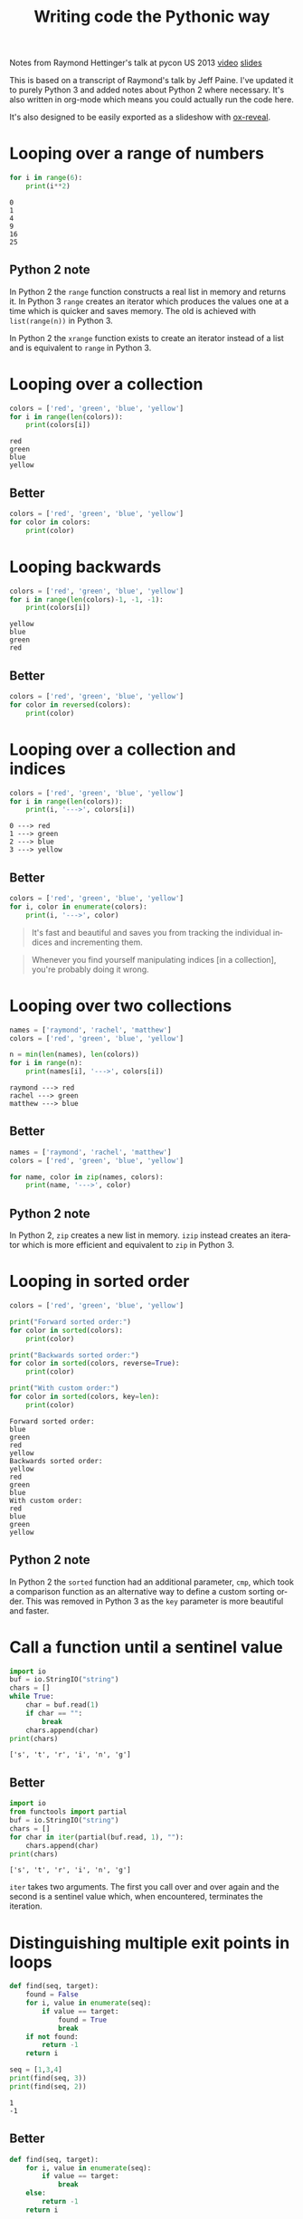 #+OPTIONS: ':nil *:t -:t ::t <:t H:3 \n:nil ^:t arch:headline author:t
#+OPTIONS: broken-links:nil c:nil creator:nil d:(not "LOGBOOK") date:t e:t
#+OPTIONS: email:nil f:t inline:t num:nil p:nil pri:nil prop:nil stat:t tags:t
#+OPTIONS: tasks:t tex:t timestamp:t title:t toc:nil todo:t |:t
#+TITLE: Writing code the Pythonic way
#+LANGUAGE: en
#+SELECT_TAGS: export
#+EXCLUDE_TAGS: noexport
#+CREATOR: Emacs 25.3.1 (Org mode 9.1.3)
#+STARTUP: indent

#+OPTIONS: reveal_center:t reveal_control:t reveal_height:-1
#+OPTIONS: reveal_history:nil reveal_keyboard:t reveal_overview:t
#+OPTIONS: reveal_progress:t reveal_rolling_links:nil reveal_single_file:nil
#+OPTIONS: reveal_slide_number:"c" reveal_title_slide:"%t" reveal_width:-1
#+REVEAL_MARGIN: -1
#+REVEAL_MIN_SCALE: -1
#+REVEAL_MAX_SCALE: -1
#+REVEAL_ROOT: .
#+REVEAL_TRANS: default
#+REVEAL_SPEED: default
#+REVEAL_THEME: solarized
#+REVEAL_EXTRA_CSS:
#+REVEAL_EXTRA_JS:
#+REVEAL_HLEVEL:1
#+REVEAL_TITLE_SLIDE_BACKGROUND:
#+REVEAL_TITLE_SLIDE_BACKGROUND_SIZE:
#+REVEAL_TITLE_SLIDE_BACKGROUND_POSITION:
#+REVEAL_TITLE_SLIDE_BACKGROUND_REPEAT:
#+REVEAL_TITLE_SLIDE_BACKGROUND_TRANSITION:
#+REVEAL_DEFAULT_SLIDE_BACKGROUND:
#+REVEAL_DEFAULT_SLIDE_BACKGROUND_SIZE:
#+REVEAL_DEFAULT_SLIDE_BACKGROUND_POSITION:
#+REVEAL_DEFAULT_SLIDE_BACKGROUND_REPEAT:
#+REVEAL_DEFAULT_SLIDE_BACKGROUND_TRANSITION:
#+REVEAL_MATHJAX_URL: https://cdn.mathjax.org/mathjax/latest/MathJax.js?config=TeX-AMS-MML_HTMLorMML
#+REVEAL_PREAMBLE:
#+REVEAL_HEAD_PREAMBLE:
#+REVEAL_POSTAMBLE:
#+REVEAL_MULTIPLEX_ID:
#+REVEAL_MULTIPLEX_SECRET:
#+REVEAL_MULTIPLEX_URL:
#+REVEAL_MULTIPLEX_SOCKETIO_URL:
#+REVEAL_SLIDE_HEADER:
#+REVEAL_SLIDE_FOOTER:
#+REVEAL_PLUGINS: (highlight notes)
#+REVEAL_DEFAULT_FRAG_STYLE:
#+REVEAL_INIT_SCRIPT: zoomKey: 'shift'
#+REVEAL_HIGHLIGHT_CSS: %r/lib/css/zenburn.css

#+BEGIN_NOTES
Notes from Raymond Hettinger's talk at pycon US 2013 [[https://www.youtube.com/watch?v=OSGv2VnC0go][video]] [[https://speakerdeck.com/pyconslides/transforming-code-into-beautiful-idiomatic-python-by-raymond-hettinger-1][slides]]

This is based on a transcript of Raymond's talk by Jeff Paine. I've updated
it to purely Python 3 and added notes about Python 2 where necessary. It's
also written in org-mode which means you could actually run the code here.

It's also designed to be easily exported as a slideshow with [[https://github.com/yjwen/org-reveal/][ox-reveal]].
#+END_NOTES

* Looping over a range of numbers
#+BEGIN_SRC python :results output :exports both :cache yes
  for i in range(6):
      print(i**2)
#+END_SRC

#+RESULTS[d97253be7d418f2cbdc831381aa7843724b132d7]:
: 0
: 1
: 4
: 9
: 16
: 25

** Python 2 note
In Python 2 the ~range~ function constructs a real list in memory and returns
it. In Python 3 ~range~ creates an iterator which produces the values one at a
time which is quicker and saves memory. The old is achieved with
~list(range(n))~ in Python 3.

In Python 2 the ~xrange~ function exists to create an iterator instead of a
list and is equivalent to ~range~ in Python 3.

* Looping over a collection
#+BEGIN_SRC python :results output :exports both :cache yes
  colors = ['red', 'green', 'blue', 'yellow']
  for i in range(len(colors)):
      print(colors[i])
#+END_SRC

#+RESULTS[ab7b1a1a1e133338fcf9b877179e6d80d9ea3f64]:
: red
: green
: blue
: yellow

** Better
#+BEGIN_SRC python :results output
  colors = ['red', 'green', 'blue', 'yellow']
  for color in colors:
      print(color)
#+END_SRC

* Looping backwards
#+BEGIN_SRC python :results output :exports both :cache yes
  colors = ['red', 'green', 'blue', 'yellow']
  for i in range(len(colors)-1, -1, -1):
      print(colors[i])
#+END_SRC

#+RESULTS[35459c5837b625d6014dcec0d3f0f4a4755761b2]:
: yellow
: blue
: green
: red

** Better
#+BEGIN_SRC python :results output
  colors = ['red', 'green', 'blue', 'yellow']
  for color in reversed(colors):
      print(color)
#+END_SRC

* Looping over a collection and indices
#+BEGIN_SRC python :results output :exports both :cache yes
  colors = ['red', 'green', 'blue', 'yellow']
  for i in range(len(colors)):
      print(i, '--->', colors[i])
#+END_SRC

#+RESULTS[79f8b0ce8a5524f9efcd7452c04620daf5de558f]:
: 0 ---> red
: 1 ---> green
: 2 ---> blue
: 3 ---> yellow

** Better
#+BEGIN_SRC python :results output
  colors = ['red', 'green', 'blue', 'yellow']
  for i, color in enumerate(colors):
      print(i, '--->', color)
#+END_SRC

#+BEGIN_QUOTE
It's fast and beautiful and saves you from tracking the individual indices and
incrementing them.
#+END_QUOTE
#+BEGIN_QUOTE
Whenever you find yourself manipulating indices [in a collection], you're
probably doing it wrong.
#+END_QUOTE

* Looping over two collections
#+BEGIN_SRC python :results output :exports both :cache yes
  names = ['raymond', 'rachel', 'matthew']
  colors = ['red', 'green', 'blue', 'yellow']

  n = min(len(names), len(colors))
  for i in range(n):
      print(names[i], '--->', colors[i])
#+END_SRC

#+RESULTS[c662442b8db17d5223202aecccc16140900b2b51]:
: raymond ---> red
: rachel ---> green
: matthew ---> blue

** Better
#+BEGIN_SRC python :results output
  names = ['raymond', 'rachel', 'matthew']
  colors = ['red', 'green', 'blue', 'yellow']

  for name, color in zip(names, colors):
      print(name, '--->', color)
#+END_SRC

** Python 2 note
In Python 2, ~zip~ creates a new list in memory. ~izip~ instead creates an
iterator which is more efficient and equivalent to ~zip~ in Python 3.

* Looping in sorted order
#+BEGIN_SRC python :results output :exports both :cache yes
  colors = ['red', 'green', 'blue', 'yellow']

  print("Forward sorted order:")
  for color in sorted(colors):
      print(color)

  print("Backwards sorted order:")
  for color in sorted(colors, reverse=True):
      print(color)

  print("With custom order:")
  for color in sorted(colors, key=len):
      print(color)
#+END_SRC

#+RESULTS[1d5ed17333b9075fa593f8e6768d138e23fc9018]:
#+begin_example
Forward sorted order:
blue
green
red
yellow
Backwards sorted order:
yellow
red
green
blue
With custom order:
red
blue
green
yellow
#+end_example

** Python 2 note
In Python 2 the ~sorted~ function had an additional parameter, ~cmp~, which
took a comparison function as an alternative way to define a custom sorting
order. This was removed in Python 3 as the ~key~ parameter is more beautiful
and faster.

* Call a function until a sentinel value
#+BEGIN_SRC python :results output :exports both :cache yes
  import io
  buf = io.StringIO("string")
  chars = []
  while True:
      char = buf.read(1)
      if char == "":
          break
      chars.append(char)
  print(chars)
#+END_SRC

#+RESULTS[3ffb0a854886174655f84ee6d8746f44f2d16368]:
: ['s', 't', 'r', 'i', 'n', 'g']

** Better
#+BEGIN_SRC python :results output :exports both :cache yes
  import io
  from functools import partial
  buf = io.StringIO("string")
  chars = []
  for char in iter(partial(buf.read, 1), ""):
      chars.append(char)
  print(chars)
#+END_SRC

#+RESULTS[2068c824057938d8eaf48754db8fd83036ae9945]:
: ['s', 't', 'r', 'i', 'n', 'g']

#+BEGIN_NOTES
~iter~ takes two arguments. The first you call over and over again and the
second is a sentinel value which, when encountered, terminates the iteration.
#+END_NOTES

* Distinguishing multiple exit points in loops
#+BEGIN_SRC python :results output :exports both :cache yes
  def find(seq, target):
      found = False
      for i, value in enumerate(seq):
          if value == target:
              found = True
              break
      if not found:
          return -1
      return i

  seq = [1,3,4]
  print(find(seq, 3))
  print(find(seq, 2))
#+END_SRC

#+RESULTS[17a1b97e45e74f36e9c478b4a9d2b09fd85fbc79]:
: 1
: -1

** Better
#+BEGIN_SRC python :results output :exports both :cache yes
  def find(seq, target):
      for i, value in enumerate(seq):
          if value == target:
              break
      else:
          return -1
      return i

  seq = [1,3,4]
  print(find(seq, 3))
  print(find(seq, 2))
#+END_SRC

#+RESULTS[b609ce17bec09921a46f3968a6c10ea18558a722]:
: 1
: -1

#+BEGIN_NOTES
In Python, ~for~ and ~while~ loops have an ~else~ which is executed when the
iteration naturally comes to and end (not after a ~break~).
#+END_NOTES

* Looping over dictionary keys
#+BEGIN_SRC python :results output :exports both :cache yes
  d = {'matthew': 'blue', 'rachel': 'green', 'raymond': 'red'}

  for k in d:
      print(k)

  for k in list(d.keys()):
      if k.startswith('r'):
          del d[k]

  print(d)
#+END_SRC

#+RESULTS[9d225c7d7caa633548706a782111c1c30a3222b3]:
: matthew
: rachel
: raymond
: {'matthew': 'blue'}

#+BEGIN_NOTES
Use the second version when you need to modify the dictionary in the loop.
#+END_NOTES

** Python 2 note
In Python 2, ~dict.keys()~ returned a copy of the dictionary keys. In Python 3
it returns an iterator so ~list~ must be used to create the copy. You should
never try to modify the collection that you are iterating over.
#+BEGIN_QUOTE
If you mutate something while you're iterating over it, you're living in a
state of sin and deserve whatever happens to you.
#+END_QUOTE

* Looping over dictionary keys and values
#+BEGIN_SRC python :results output :exports both :cache yes
  d = {'matthew': 'blue', 'rachel': 'green', 'raymond': 'red'}

  for k in d:
      print(k, '--->', d[k])
#+END_SRC

#+RESULTS[ef25081bd9f523bfd97bcd1ebb2c0d6a72168e7c]:
: matthew ---> blue
: rachel ---> green
: raymond ---> red

** Better
#+BEGIN_SRC python :results output :exports both :cache yes
  d = {'matthew': 'blue', 'rachel': 'green', 'raymond': 'red'}

  for k, v in d.items():
      print(k, '--->', v)
#+END_SRC

#+RESULTS[bb4925f717d14d8ef10bb0bdfad745ec8b0bc943]:
: matthew ---> blue
: rachel ---> green
: raymond ---> red

#+BEGIN_NOTES
The first solution has to rehash and do a lookup on every iteration. This way
produces an iterator which is quicker.
#+END_NOTES

** Python 2 note
In Python 2, ~dict.items()~ creates a list in memory and ~dict.iteritems()~
exists which is equivalent to Python 3 ~dict.items()~.

* Construct a dictionary from pairs
#+BEGIN_SRC python :results output :exports both :cache yes
  names = ['raymond', 'rachel', 'matthew']
  colors = ['red', 'green', 'blue']

  d = dict(zip(names, colors))
  print(d)
#+END_SRC

#+RESULTS[6347e604abaeea7cf7b2e5629c357dcf76169dd1]:
: {'raymond': 'red', 'rachel': 'green', 'matthew': 'blue'}

* Counting with dictionaries
#+BEGIN_SRC python :results output :exports both :cache yes
  colors = ['red', 'green', 'red', 'blue', 'green', 'red']

  d = {}
  for color in colors:
      if color not in d:
          d[color] = 0
      d[color] += 1

  print(d)
#+END_SRC

#+RESULTS[25459b41c262c5be74ab64413ac9f2852f718b43]:
: {'red': 3, 'green': 2, 'blue': 1}

** Better
#+BEGIN_SRC python :results output :exports both :cache yes
  colors = ['red', 'green', 'red', 'blue', 'green', 'red']

  d = {}
  for color in colors:
      d[color] = d.get(color, 0) + 1

  print(d)
#+END_SRC

#+RESULTS[ae71c0a9a3020750b2a9c458ab9ffa87981433f6]:
: {'red': 3, 'green': 2, 'blue': 1}

#+REVEAL: split

Another solution uses ~collections.defaultdict~. This does have several
caveats and is better for advanced users who understand the intricacies.

#+BEGIN_SRC python :results output :exports both :cache yes
  import collections
  colors = ['red', 'green', 'red', 'blue', 'green', 'red']

  d = collections.defaultdict(int)
  for color in colors:
      d[color] += 1

  print(d)
#+END_SRC

#+RESULTS[87711fe0b683cfd8c971115f7c78446712818749]:
: defaultdict(<class 'int'>, {'red': 3, 'green': 2, 'blue': 1})

* Grouping with dictionaries
#+BEGIN_SRC python :results output :exports both :cache yes
  names = ['raymond', 'rachel', 'matthew', 'roger',
           'betty', 'melissa', 'judith', 'charlie']

  # group by name length
  d = {}
  for name in names:
      key = len(name)
      if key not in d:
          d[key] = []
      d[key].append(name)

  print(d)
#+END_SRC

#+RESULTS[a8bb0ade7d635529fc6307ef77a725d6b9df86d7]:
: {7: ['raymond', 'matthew', 'melissa', 'charlie'], 6: ['rachel', 'judith'], 5: ['roger', 'betty']}

** Better
#+BEGIN_SRC python :results output :exports both :cache yes
  names = ['raymond', 'rachel', 'matthew', 'roger',
           'betty', 'melissa', 'judith', 'charlie']

  d = {}
  for name in names:
      key = len(name)
      d.setdefault(key, []).append(name)

  print(d)
#+END_SRC

#+RESULTS[3cdb87630c79004119c109be57a83485531212c8]:
: {7: ['raymond', 'matthew', 'melissa', 'charlie'], 6: ['rachel', 'judith'], 5: ['roger', 'betty']}

#+REVEAL: split

Again with ~defaultdict~...

#+BEGIN_SRC python :results output :exports both :cache yes
  import collections
  names = ['raymond', 'rachel', 'matthew', 'roger',
           'betty', 'melissa', 'judith', 'charlie']

  d = collections.defaultdict(list)
  for name in names:
      key = len(name)
      d[key].append(name)

  print(d)
#+END_SRC

#+RESULTS[fdbc7034152be76e2226a48824090c532fa7a4dc]:
: defaultdict(<class 'list'>, {7: ['raymond', 'matthew', 'melissa', 'charlie'], 6: ['rachel', 'judith'], 5: ['roger', 'betty']})

* Pop items from dictionary atomically
#+BEGIN_SRC python :results output :exports both :cache yes
  d = {'matthew': 'blue', 'rachel': 'green', 'raymond': 'red'}

  while d:
      key, value = d.popitem()
      print(key, '-->', value)

  print(d)
#+END_SRC

#+RESULTS[201de6d395d8f384d150b56beb06b97481389d26]:
: raymond --> red
: rachel --> green
: matthew --> blue
: {}

~dict.popitem()~ is atomic so you don't have to put locks around it to use it
in threads.

* Linking dictionaries
#+BEGIN_NOTES
This common approach allows you to use defaults at first, then override with
environment variables and then finally with command line
arguments. Unfortunately, this copies data like crazy.
#+END_NOTES

#+BEGIN_SRC python :results output :exports both :cache yes
  import os, argparse

  defaults = {'color': 'red', 'user': 'guest'}
  parser = argparse.ArgumentParser()
  parser.add_argument('-u', '--user')
  parser.add_argument('-c', '--color')
  namespace = parser.parse_args([])
  command_line_args = {k:v for k, v in vars(namespace).items() if v}

  d = defaults.copy()
  d.update(os.environ)
  d.update(command_line_args)

  print(d)
#+END_SRC

#+RESULTS[7a4772507fda3f7ef88a00501c6cc8b1bb44d261]:
: {'color': 'red', 'user': 'guest', 'CLUTTER_IM_MODULE': 'xim', 'HTTP_PROXY': 'http://10.0.2.2:3128/', 'XDG_MENU_PREFIX': 'gnome-', '_': '/home/vagrant/venvs/risk-wall/bin/python', 'LANG': 'en_GB.UTF-8', 'DISPLAY': ':0', 'WORKON_HOME': '/home/vagrant/venvs', 'GNOME_SHELL_SESSION_MODE': 'ubuntu', 'USERNAME': 'vagrant', 'XDG_VTNR': '1', 'GIO_LAUNCHED_DESKTOP_FILE_PID': '1961', 'SSH_AUTH_SOCK': '/run/user/1000/keyring/ssh', 'VIRTUAL_ENV': '/home/vagrant/venvs/risk-wall', 'XDG_SESSION_ID': '1', 'USER': 'vagrant', 'DESKTOP_SESSION': 'ubuntu', 'QT4_IM_MODULE': 'xim', 'TEXTDOMAINDIR': '/usr/share/locale/', 'WAYLAND_DISPLAY': 'wayland-0', 'FTP_PROXY': '', 'PWD': '/home/vagrant/vmshared/beautiful-python', 'HOME': '/home/vagrant', 'JOURNAL_STREAM': '9:18267', 'TEXTDOMAIN': 'im-config', 'XDG_SESSION_TYPE': 'wayland', 'https_proxy': 'http://10.0.2.2:3128/', 'XDG_DATA_DIRS': '/usr/share/ubuntu:/usr/local/share:/usr/share:/var/lib/snapd/desktop', 'SSL_CERT_FILE': '/etc/ssl/certs/ca-certificates.crt', 'http_proxy': 'http://10.0.2.2:3128/', 'XDG_SESSION_DESKTOP': 'ubuntu', 'GJS_DEBUG_OUTPUT': 'stderr', 'PROJECT_HOME': '/home/vagrant/vmshared', 'no_proxy': 'localhost,127.0.0.1,10.0.2.2', 'NO_PROXY': 'localhost,127.0.0.1,10.0.2.2', 'IPY_TEST_SIMPLE_PROMPT': '1', 'HTTPS_PROXY': 'http://10.0.2.2:3128/', 'SHELL': '/bin/bash', 'TERM': 'dumb', 'QT_IM_MODULE': 'xim', 'XMODIFIERS': '@im=ibus', 'IM_CONFIG_PHASE': '2', 'XDG_CURRENT_DESKTOP': 'ubuntu:GNOME', 'GIO_LAUNCHED_DESKTOP_FILE': '/home/vagrant/.local/share/applications/emacs.desktop', 'XDG_SEAT': 'seat0', 'SHLVL': '3', 'LANGUAGE': 'en_GB:en', 'GDMSESSION': 'ubuntu', 'GNOME_DESKTOP_SESSION_ID': 'this-is-deprecated', 'LOGNAME': 'vagrant', 'DBUS_SESSION_BUS_ADDRESS': 'unix:path=/run/user/1000/bus', 'XDG_RUNTIME_DIR': '/run/user/1000', 'XDG_CONFIG_DIRS': '/etc/xdg/xdg-ubuntu:/etc/xdg', 'PATH': '/home/vagrant/venvs/risk-wall/bin:/home/vagrant/bin:/home/vagrant/.pyenv/plugins/pyenv-virtualenvwrapper/shims:/home/vagrant/.pyenv/libexec:/home/vagrant/.pyenv/plugins/python-build/bin:/home/vagrant/.pyenv/plugins/pyenv-virtualenvwrapper/bin:/home/vagrant/.pyenv/plugins/pyenv-virtualenv/bin:/home/vagrant/.pyenv/plugins/pyenv-update/bin:/home/vagrant/.pyenv/plugins/pyenv-installer/bin:/home/vagrant/.pyenv/plugins/pyenv-doctor/bin:/home/vagrant/.pyenv/shims:~/.pyenv/bin:/home/vagrant/.pyenv/plugins/pyenv-virtualenvwrapper/shims:/home/vagrant/.pyenv/libexec:/home/vagrant/.pyenv/plugins/python-build/bin:/home/vagrant/.pyenv/plugins/pyenv-virtualenvwrapper/bin:/home/vagrant/.pyenv/plugins/pyenv-virtualenv/bin:/home/vagrant/.pyenv/plugins/pyenv-update/bin:/home/vagrant/.pyenv/plugins/pyenv-installer/bin:/home/vagrant/.pyenv/plugins/pyenv-doctor/bin:/home/vagrant/.pyenv/shims:~/.pyenv/bin:/home/vagrant/bin:/home/vagrant/bin:/usr/local/sbin:/usr/local/bin:/usr/sbin:/usr/bin:/sbin:/bin:/usr/games:/usr/local/games:/snap/bin', 'GJS_DEBUG_TOPICS': 'JS ERROR;JS LOG', 'ftp_proxy': '', 'SESSION_MANAGER': 'local/ubuntu-vagrant:@/tmp/.ICE-unix/728,unix/ubuntu-vagrant:/tmp/.ICE-unix/728', 'GTK_IM_MODULE': 'ibus'}

** Better
#+BEGIN_SRC python :results output :exports both :cache yes
  import os, argparse
  from collections import ChainMap

  defaults = {'color': 'red', 'user': 'guest'}
  parser = argparse.ArgumentParser()
  parser.add_argument('-u', '--user')
  parser.add_argument('-c', '--color')
  namespace = parser.parse_args([])
  command_line_args = {k:v for k, v in vars(namespace).items() if v}

  d = ChainMap(command_line_args, os.environ, defaults)

  print(dict(d))
#+END_SRC

#+RESULTS[d829b073186c909ea30cdd5b52c13e4f05b4c091]:
: {'WORKON_HOME': '/home/vagrant/venvs', 'SSL_CERT_FILE': '/etc/ssl/certs/ca-certificates.crt', 'XDG_VTNR': '1', 'SHELL': '/bin/bash', 'QT4_IM_MODULE': 'xim', 'HTTPS_PROXY': 'http://10.0.2.2:3128/', 'GJS_DEBUG_TOPICS': 'JS ERROR;JS LOG', 'XDG_SESSION_DESKTOP': 'ubuntu', 'XDG_SESSION_TYPE': 'wayland', 'VIRTUAL_ENV': '/home/vagrant/venvs/risk-wall', 'TERM': 'dumb', 'IM_CONFIG_PHASE': '2', 'USERNAME': 'vagrant', 'PWD': '/home/vagrant/vmshared/beautiful-python', 'GTK_IM_MODULE': 'ibus', 'http_proxy': 'http://10.0.2.2:3128/', 'XDG_SEAT': 'seat0', 'user': 'guest', 'GDMSESSION': 'ubuntu', 'TEXTDOMAINDIR': '/usr/share/locale/', 'JOURNAL_STREAM': '9:18267', 'PATH': '/home/vagrant/venvs/risk-wall/bin:/home/vagrant/bin:/home/vagrant/.pyenv/plugins/pyenv-virtualenvwrapper/shims:/home/vagrant/.pyenv/libexec:/home/vagrant/.pyenv/plugins/python-build/bin:/home/vagrant/.pyenv/plugins/pyenv-virtualenvwrapper/bin:/home/vagrant/.pyenv/plugins/pyenv-virtualenv/bin:/home/vagrant/.pyenv/plugins/pyenv-update/bin:/home/vagrant/.pyenv/plugins/pyenv-installer/bin:/home/vagrant/.pyenv/plugins/pyenv-doctor/bin:/home/vagrant/.pyenv/shims:~/.pyenv/bin:/home/vagrant/.pyenv/plugins/pyenv-virtualenvwrapper/shims:/home/vagrant/.pyenv/libexec:/home/vagrant/.pyenv/plugins/python-build/bin:/home/vagrant/.pyenv/plugins/pyenv-virtualenvwrapper/bin:/home/vagrant/.pyenv/plugins/pyenv-virtualenv/bin:/home/vagrant/.pyenv/plugins/pyenv-update/bin:/home/vagrant/.pyenv/plugins/pyenv-installer/bin:/home/vagrant/.pyenv/plugins/pyenv-doctor/bin:/home/vagrant/.pyenv/shims:~/.pyenv/bin:/home/vagrant/bin:/home/vagrant/bin:/usr/local/sbin:/usr/local/bin:/usr/sbin:/usr/bin:/sbin:/bin:/usr/games:/usr/local/games:/snap/bin', 'no_proxy': 'localhost,127.0.0.1,10.0.2.2', 'DESKTOP_SESSION': 'ubuntu', 'LANGUAGE': 'en_GB:en', 'color': 'red', 'FTP_PROXY': '', 'XDG_SESSION_ID': '1', 'ftp_proxy': '', 'USER': 'vagrant', 'XDG_MENU_PREFIX': 'gnome-', 'WAYLAND_DISPLAY': 'wayland-0', 'GNOME_SHELL_SESSION_MODE': 'ubuntu', 'XDG_RUNTIME_DIR': '/run/user/1000', 'XDG_CONFIG_DIRS': '/etc/xdg/xdg-ubuntu:/etc/xdg', 'GJS_DEBUG_OUTPUT': 'stderr', 'DISPLAY': ':0', 'SHLVL': '3', 'SESSION_MANAGER': 'local/ubuntu-vagrant:@/tmp/.ICE-unix/728,unix/ubuntu-vagrant:/tmp/.ICE-unix/728', 'GNOME_DESKTOP_SESSION_ID': 'this-is-deprecated', 'NO_PROXY': 'localhost,127.0.0.1,10.0.2.2', 'GIO_LAUNCHED_DESKTOP_FILE_PID': '1961', 'SSH_AUTH_SOCK': '/run/user/1000/keyring/ssh', 'QT_IM_MODULE': 'xim', 'DBUS_SESSION_BUS_ADDRESS': 'unix:path=/run/user/1000/bus', '_': '/home/vagrant/venvs/risk-wall/bin/python', 'XDG_DATA_DIRS': '/usr/share/ubuntu:/usr/local/share:/usr/share:/var/lib/snapd/desktop', 'LOGNAME': 'vagrant', 'IPY_TEST_SIMPLE_PROMPT': '1', 'CLUTTER_IM_MODULE': 'xim', 'HTTP_PROXY': 'http://10.0.2.2:3128/', 'https_proxy': 'http://10.0.2.2:3128/', 'GIO_LAUNCHED_DESKTOP_FILE': '/home/vagrant/.local/share/applications/emacs.desktop', 'PROJECT_HOME': '/home/vagrant/vmshared', 'TEXTDOMAIN': 'im-config', 'XMODIFIERS': '@im=ibus', 'LANG': 'en_GB.UTF-8', 'XDG_CURRENT_DESKTOP': 'ubuntu:GNOME', 'HOME': '/home/vagrant'}

** Python 2 note
~ChainMap~ was introduced in Python 3.3. There is a package on pypi for
earlier versions of Python.

* Improving clarity
#+BEGIN_NOTES
Positional arguments and indices work, but keyword arguments and names are
better. The first way is convenient for the computer, but the second
corresponds to how humans think
#+END_NOTES

** Clarify function calls with keyword arguments
#+BEGIN_SRC python
  twitter_search = lambda *args: False
  twitter_search('@obama', False, 20, True)
#+END_SRC

*** Better
#+BEGIN_SRC python
  twitter_search = lambda *args, **kwargs: False
  twitter_search('@obama', retweets=False,
                 numtweets=20, popular=True)
#+END_SRC

This is slightly slower but is worth it for the code clarity and developer
time savings.

** Clarify multiple return values with named tuples
#+BEGIN_SRC python :results output :exports both :cache yes
  def test():
      return (0, 4)

  print(test())
#+END_SRC

#+RESULTS[d57024f67ec03e7638b454223820524892af926e]:
: (0, 4)

Is this rest result good or bad? It's not clear.

*** Better
#+BEGIN_SRC python :results output :exports both :cache yes
  from collections import namedtuple

  TestResult = namedtuple("TestResult", ["failed", "attempted"])

  def test():
      return TestResult(failed=0, attempted=4)

  print(test())
#+END_SRC

#+RESULTS[01c210300e933e4c4db024e56f068ad6b0033c3f]:
: TestResult(failed=0, attempted=4)

* Unpacking sequences
#+BEGIN_SRC python :results output :exports both :cache yes
  p = 'Raymond', 'Hettinger', 0x30, 'python@example.com'

  fname = p[0]
  lname = p[1]
  age = p[2]
  email = p[3]

  print(fname, lname, age, email)
#+END_SRC

#+RESULTS[06ec3a21176ffb2d1c5976cb992da95a7e60f795]:
: Raymond Hettinger 48 python@example.com

** Better
#+BEGIN_SRC python :results output :exports both :cache yes
  p = 'Raymond', 'Hettinger', 0x30, 'python@example.com'

  fname, lname, age, email = p

  print(fname, lname, age, email)
#+END_SRC

#+RESULTS[54933fe9ca1a2b4cf0bbd81feadc0ad1618ddcb2]:
: Raymond Hettinger 48 python@example.com

This is faster and more readable.

* Updating multiple state variables
#+BEGIN_SRC python :results output :exports both :cache yes
  def fibonacci(n):
      x = 0
      y = 1
      for i in range(n):
          print(x)
          t = y
          y = x + y
          x = t
  fibonacci(10)
#+END_SRC

#+RESULTS[accdeac8ac8001b6660afecb544a9f9a5e42e9c7]:
#+begin_example
0
1
1
2
3
5
8
13
21
34
#+end_example

** Better
#+BEGIN_SRC python :results output :exports both :cache yes
  def fibonacci(n):
      x, y = 0, 1
      for i in range(n):
          print(x)
          x, y = y, x + y
  fibonacci(10)
#+END_SRC

#+RESULTS[e2bfcdf6685696f3ecc1d065dadaf7664fe656c3]:
#+begin_example
0
1
1
2
3
5
8
13
21
34
#+end_example

#+BEGIN_NOTES
The first approach has several problems:
- ~x~ and ~y~ are state and state should be updated all at once or not at
  all. In between lines the state is mismatched and is a common source of
  errors,
- ordering of statements matters,
- it's too low level.

The second approach is more high level, doesn't risk getting the order wrong
and is fast.
#+END_NOTES

* Simultaneous state updates
#+BEGIN_SRC python :results output
  influence, x, y, dx, dy, t, m = lambda *args: 0, 0, 0, 0, 0, 0, 0

  tmp_x = x + dx * t
  tmp_y = y + dy * t
  tmp_dx = influence(m, x, y, dx, dy, 'x')
  tmp_dy = influence(m, x, y, dx, dy, 'y')
  x = tmp_x
  y = tmp_y
  dx = tmp_dx
  dy = tmp_dy
#+END_SRC

** Better
#+BEGIN_SRC python :results output
  influence, x, y, dx, dy, t, m = lambda *args: 0, 0, 0, 0, 0, 0, 0

  x, y, dx, dy = (x + dx * t,
                  y + dy * t,
                  influence(m, x, y, dx, dy, 'x'),
                  influence(m, x, y, dx, dy, 'y'))
#+END_SRC

* Efficiency
Don't move data around unnecessarily. It takes only a little care to avoid
quadratic behaviour in many cases.

** Concatenating strings
#+BEGIN_SRC python :results output :exports both :cache yes
  names = ['raymond', 'rachel', 'matthew', 'roger',
           'betty', 'melissa', 'judith', 'charlie']

  s = names[0]
  for name in names[1:]:
      s += ', ' + name
  print(s)
#+END_SRC

#+RESULTS[0ab4f9e69a56e407e7fe50fda283522ce82a8921]:
: raymond, rachel, matthew, roger, betty, melissa, judith, charlie

*** Better
#+BEGIN_SRC python :results output :exports both :cache yes
  names = ['raymond', 'rachel', 'matthew', 'roger',
           'betty', 'melissa', 'judith', 'charlie']

  print(', '.join(names))
#+END_SRC

#+RESULTS[a8698625e30425d99e350421105770f637428fe2]:
: raymond, rachel, matthew, roger, betty, melissa, judith, charlie

** Updating sequences
#+BEGIN_SRC python :results output :exports both :cache yes
  names = ['raymond', 'rachel', 'matthew', 'roger',
           'betty', 'melissa', 'judith', 'charlie']

  del names[0]
  names.pop(0)
  names.insert(0, 'mark')

  print(names)
#+END_SRC

#+RESULTS[779781452fe29a7ec4dcb40709019855b9d0ea99]:
: ['mark', 'matthew', 'roger', 'betty', 'melissa', 'judith', 'charlie']

*** Better
#+BEGIN_SRC python :results output :exports both :cache yes
  from collections import deque

  names = deque(['raymond', 'rachel', 'matthew', 'roger',
                 'betty', 'melissa', 'judith', 'charlie'])

  del names[0]
  names.popleft()
  names.appendleft('mark')

  print(list(names))
#+END_SRC

#+RESULTS[4d241585e8bb12b70ca1d8e73827d525609fbdf2]:
: ['mark', 'matthew', 'roger', 'betty', 'melissa', 'judith', 'charlie']

* Using decorators to factor out administrative logic
#+BEGIN_SRC python :results output
  def web_lookup(url, saved={}):
      if url in saved:
          return saved[url]
      page = urllib.urlopen(url).read()
      saved[url] = page
      return page
#+END_SRC

** Better
#+BEGIN_SRC python :results output
  import functools

  @functools.lru_cache(maxsize=128)
  def web_lookup(url):
      return urllib.urlopen(url).read()
#+END_SRC

* Factor out temporary contexts
#+BEGIN_SRC python :results output :exports both :cache yes
  from decimal import Decimal, getcontext, setcontext

  old_context = getcontext().copy()
  getcontext().prec = 50
  print(Decimal(355)/Decimal(113))
  setcontext(old_context)
#+END_SRC

#+RESULTS[5d974b2cec2851cee2e9776da8b34d14c6a8d3d4]:
: 3.1415929203539823008849557522123893805309734513274

** Better
#+BEGIN_SRC python :results output :exports both :cache yes
  from decimal import Decimal, Context, localcontext

  with localcontext(Context(prec=50)):
      print(Decimal(355)/Decimal(113))
#+END_SRC

#+RESULTS[d56ae8ef930e7ecfb083c26feb61a52f7b9c8b57]:
: 3.1415929203539823008849557522123893805309734513274

* Opening and closing files
#+BEGIN_SRC python :results output :exports both :cache yes
  f = open('README.org')
  try:
      firstline = next(f)
  finally:
      f.close()

  print(firstline)
#+END_SRC

#+RESULTS[18ac74fe30c7313bc7271fde9de7cb2745111907]:
: #+OPTIONS: ':nil *:t -:t ::t <:t H:3 \n:nil ^:t arch:headline author:t
: 

** Better
#+BEGIN_SRC python :results output :exports both :cache yes
  with open("README.org") as f:
      firstline = next(f)

  print(firstline)
#+END_SRC

#+RESULTS[c2c9a362de23488af96dbf95a12f309d9017e34e]:
: #+OPTIONS: ':nil *:t -:t ::t <:t H:3 \n:nil ^:t arch:headline author:t
: 

* Using locks
#+BEGIN_SRC python :results output
  import threading

  lock = threading.Lock()

  lock.acquire()
  try:
      print('Critical section 1')
      print('Critical section 2')
  finally:
      lock.release()
#+END_SRC

** Better
#+BEGIN_SRC python :results output
  import threading

  lock = threading.Lock()

  with lock:
      print('Critical section 1')
      print('Critical section 2')
#+END_SRC

* Custom context managers

** Ignoring exceptions
#+BEGIN_SRC python :results output
  import os
  try:
      os.remove('somefile.tmp')
  except OSError:
      pass
#+END_SRC

*** Better
#+BEGIN_SRC python :results output
  import os
  from contextlib import suppress
  with suppress(OSError):
      os.remove('somefile.tmp')
#+END_SRC

~contextlib.suppress~ is included in Python 3.4 and later. In earlier versions
it can be implemented as:
#+BEGIN_SRC python
  from contextlib import contextmanager
  @contextmanager
  def suppress(*exceptions):
      try:
          yield
      except exceptions:
          pass
#+END_SRC

** Output redirection
#+BEGIN_SRC python :results output
  import sys
  with open('help.txt', 'w') as f:
      oldstdout = sys.stdout
      sys.stdout = f
      try:
          help(pow)
      finally:
          sys.stdout = oldstdout
#+END_SRC

*** Better
#+BEGIN_SRC python :results output
  from contextlib import redirect_stdout
  with open('help.txt', 'w') as f:
      with redirect_stdout(f):
          help(pow)
#+END_SRC

~contextlib.redirect_stdout~ is included since Python 3.4. In earlier versions
use:
#+BEGIN_SRC python :results output
  import sys
  from contextlib import contextmanager
  @contextmanager
  def redirect_stdout(fileobj):
      oldstdout = sys.stdout
      sys.stdout = fileobj
      try:
          yield fileobj
      finally:
          sys.stdout = oldstdout
#+END_SRC

* Concise, expressive one-liners
Don't try to put too much on one line, but try not to break atoms of thought
into subatomic particles. One logical line of code equals one sentence in
English.
#+BEGIN_SRC python :results output :exports both :cache yes
  result = []
  for i in range(10):
      s = i ** 2
      result.append(s)
  print(sum(result))
#+END_SRC

#+RESULTS[72765012115bc53626895471a38c4a8a1955ebfd]:
: 285

** Better
#+BEGIN_SRC python :results output :exports both :cache yes
  print(sum(i**2 for i in range(10)))
#+END_SRC

#+RESULTS[b702ac13ea1b513c64ed454461a8f8ae1ea69cda]:
: 285

The first way tells you what to do, the second way tells you what you want.

* Class properties
#+BEGIN_SRC python :results output
  class Widget():
      def __init__(self, width, position):
          self.width = width
          self.position = position

  w = Widget(1000, 200)
  print(w.width, w.position)
#+END_SRC

#+RESULTS:
: 1000 200

** Getter and setter
#+BEGIN_SRC python :results output
  class Widget():
      def __init__(self, width, position):
          self._width = width
          self._position = position

      def get_width(self):
          return self._width

      def set_width(self, new_width):
          self._width = new_width

      def get_position(self):
          return self._position

      def set_position(self, new_position):
          if new_position < 0:
              self._position = 0
          elif new_position > self._width:
              self._position = self._width
          else:
              self._position = new_position

  w = Widget(1000, 200)
  w.set_position(1200)
  print(w.get_width(), w.get_position())
#+END_SRC

#+RESULTS:
: 1000 1000

** Better
#+BEGIN_SRC python :results output
  class Widget():
      def __init__(self, width, position):
          self.width = width
          self.position = position

      @property
      def position(self):
          return self._position

      @position.setter
      def position(self, new_position):
          if new_position < 0:
              self._position = 0
          elif new_position > self.width:
              self._position = self.width
          else:
              self._position = new_position

  w = Widget(1000, 1200)
  print(w.width, w.position)
#+END_SRC

#+RESULTS:
: 1000 1000

* End
